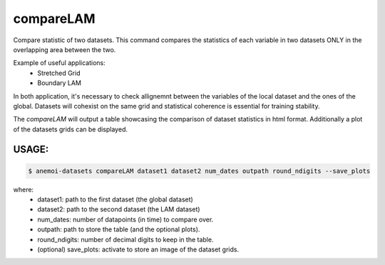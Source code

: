 compareLAM
==========

Compare statistic of two datasets. 
This command compares the statistics of each variable in two datasets ONLY in the overlapping area between the two.

Example of useful applications: 
 - Stretched Grid
 - Boundary LAM

In both application, it's necessary to check allignemnt between the variables of the local dataset and the ones of the global.
Datasets will cohexist on the same grid and statistical coherence is essential for training stability.

The `compareLAM` will output a table showcasing the comparison of dataset statistics in html format. 
Additionally a plot of the datasets grids can be displayed.


USAGE:
******
.. code:: console

   $ anemoi-datasets compareLAM dataset1 dataset2 num_dates outpath round_ndigits --save_plots
where:
 - dataset1: path to the first dataset (the global dataset)
 - dataset2: path to the second dataset (the LAM dataset)
 - num_dates: number of datapoints (in time) to compare over.
 - outpath: path to store the table (and the optional plots).
 - round_ndigits: number of decimal digits to keep in the table.
 - (optional) save_plots: activate to store an image of the dataset grids.


.. argparse::
    :module: anemoi.datasets.__main__
    :func: create_parser
    :prog: anemoi-datasets
    :path: compareLAM